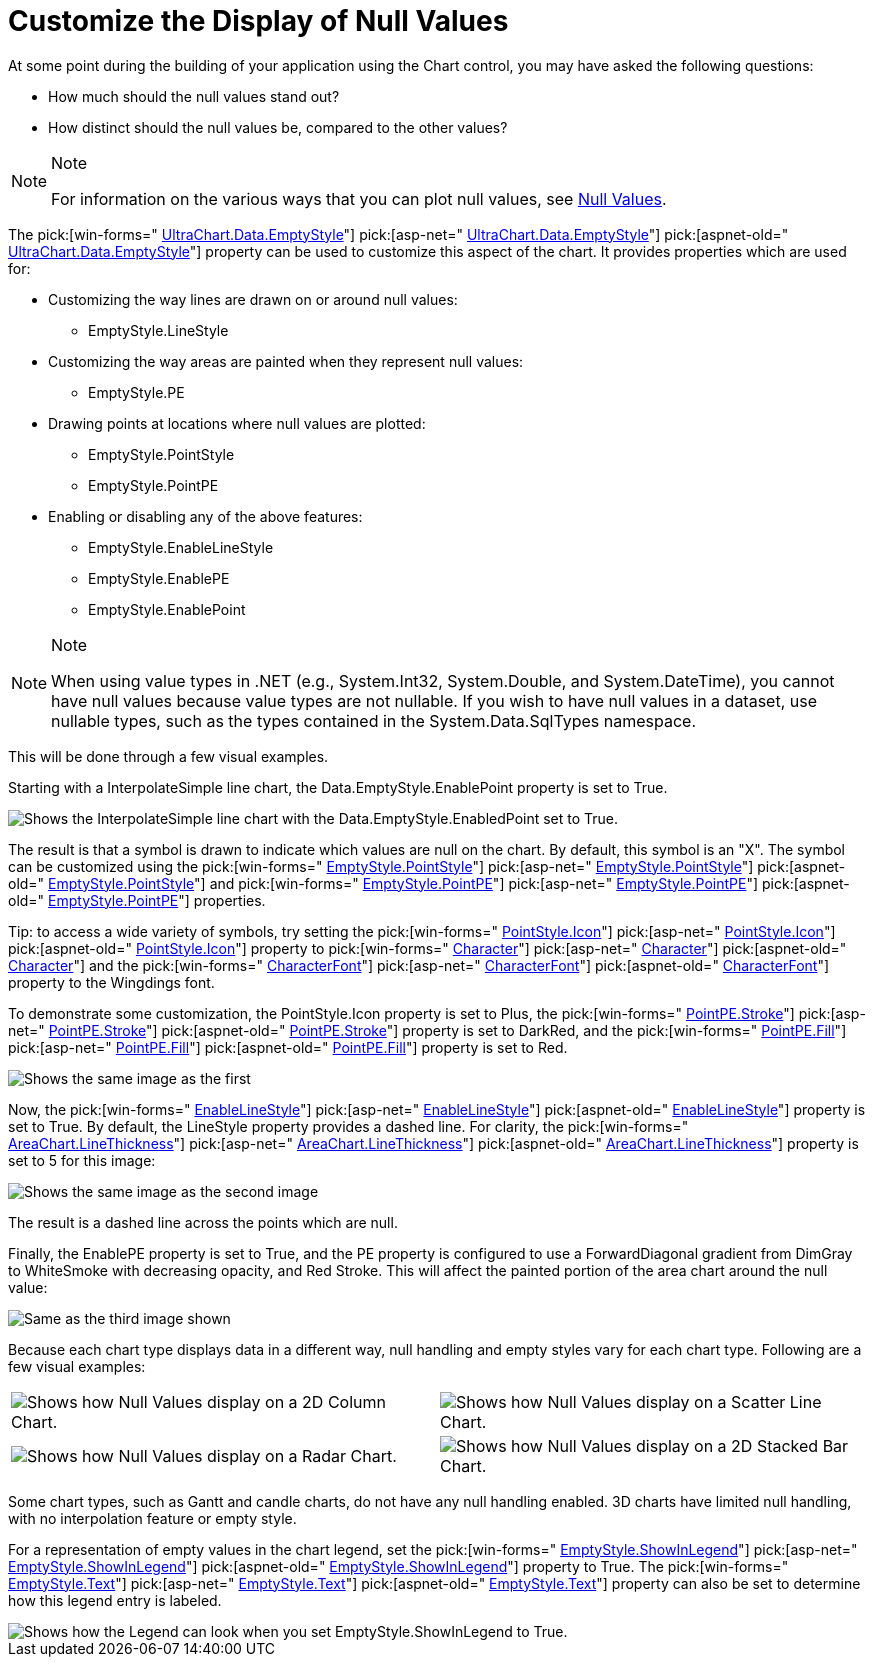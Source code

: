﻿////

|metadata|
{
    "name": "chart-customize-the-display-of-null-values",
    "controlName": ["{WawChartName}"],
    "tags": [],
    "guid": "{A61BA0B3-8E2A-4BC7-8EC1-B3602532A6D8}",  
    "buildFlags": [],
    "createdOn": "0001-01-01T00:00:00Z"
}
|metadata|
////

= Customize the Display of Null Values

At some point during the building of your application using the Chart control, you may have asked the following questions:

* How much should the null values stand out?
* How distinct should the null values be, compared to the other values?

.Note
[NOTE]
====
For information on the various ways that you can plot null values, see link:chart-null-values.html[Null Values].
====

The  pick:[win-forms=" link:{ApiPlatform}win.ultrawinchart{ApiVersion}~infragistics.ultrachart.resources.appearance.dataappearance~emptystyle.html[UltraChart.Data.EmptyStyle]"]  pick:[asp-net=" link:{ApiPlatform}webui.ultrawebchart{ApiVersion}~infragistics.ultrachart.resources.appearance.dataappearance~emptystyle.html[UltraChart.Data.EmptyStyle]"]  pick:[aspnet-old=" link:{ApiPlatform}webui.ultrawebchart{ApiVersion}~infragistics.ultrachart.resources.appearance.dataappearance~emptystyle.html[UltraChart.Data.EmptyStyle]"]  property can be used to customize this aspect of the chart. It provides properties which are used for:

* Customizing the way lines are drawn on or around null values:

** EmptyStyle.LineStyle

* Customizing the way areas are painted when they represent null values:

** EmptyStyle.PE

* Drawing points at locations where null values are plotted:

** EmptyStyle.PointStyle
** EmptyStyle.PointPE

* Enabling or disabling any of the above features:

** EmptyStyle.EnableLineStyle
** EmptyStyle.EnablePE
** EmptyStyle.EnablePoint

.Note
[NOTE]
====
When using value types in .NET (e.g., System.Int32, System.Double, and System.DateTime), you cannot have null values because value types are not nullable. If you wish to have null values in a dataset, use nullable types, such as the types contained in the System.Data.SqlTypes namespace.
====

This will be done through a few visual examples.

Starting with a InterpolateSimple line chart, the Data.EmptyStyle.EnablePoint property is set to True.

image::Images/Chart_Null_Handling_and_Empty_Styles_05.png[Shows the InterpolateSimple line chart with the Data.EmptyStyle.EnabledPoint set to True.]

The result is that a symbol is drawn to indicate which values are null on the chart. By default, this symbol is an "X". The symbol can be customized using the  pick:[win-forms=" link:{ApiPlatform}win.ultrawinchart{ApiVersion}~infragistics.ultrachart.resources.appearance.emptyappearance~pointstyle.html[EmptyStyle.PointStyle]"]  pick:[asp-net=" link:{ApiPlatform}webui.ultrawebchart{ApiVersion}~infragistics.ultrachart.resources.appearance.emptyappearance~pointstyle.html[EmptyStyle.PointStyle]"]  pick:[aspnet-old=" link:{ApiPlatform}webui.ultrawebchart{ApiVersion}~infragistics.ultrachart.resources.appearance.emptyappearance~pointstyle.html[EmptyStyle.PointStyle]"]  and  pick:[win-forms=" link:{ApiPlatform}win.ultrawinchart{ApiVersion}~infragistics.ultrachart.resources.appearance.emptyappearance~pointpe.html[EmptyStyle.PointPE]"]  pick:[asp-net=" link:{ApiPlatform}webui.ultrawebchart{ApiVersion}~infragistics.ultrachart.resources.appearance.emptyappearance~pointpe.html[EmptyStyle.PointPE]"]  pick:[aspnet-old=" link:{ApiPlatform}webui.ultrawebchart{ApiVersion}~infragistics.ultrachart.resources.appearance.emptyappearance~pointpe.html[EmptyStyle.PointPE]"]  properties.

Tip: to access a wide variety of symbols, try setting the  pick:[win-forms=" link:{ApiPlatform}win.ultrawinchart{ApiVersion}~infragistics.ultrachart.resources.appearance.pointstyle~icon.html[PointStyle.Icon]"]  pick:[asp-net=" link:{ApiPlatform}webui.ultrawebchart{ApiVersion}~infragistics.ultrachart.resources.appearance.pointstyle~icon.html[PointStyle.Icon]"]  pick:[aspnet-old=" link:{ApiPlatform}webui.ultrawebchart{ApiVersion}~infragistics.ultrachart.resources.appearance.pointstyle~icon.html[PointStyle.Icon]"]  property to  pick:[win-forms=" link:{ApiPlatform}win.ultrawinchart{ApiVersion}~infragistics.ultrachart.resources.appearance.pointstyle~character.html[Character]"]  pick:[asp-net=" link:{ApiPlatform}webui.ultrawebchart{ApiVersion}~infragistics.ultrachart.resources.appearance.pointstyle~character.html[Character]"]  pick:[aspnet-old=" link:{ApiPlatform}webui.ultrawebchart{ApiVersion}~infragistics.ultrachart.resources.appearance.pointstyle~character.html[Character]"]  and the  pick:[win-forms=" link:{ApiPlatform}win.ultrawinchart{ApiVersion}~infragistics.ultrachart.resources.appearance.pointstyle~characterfont.html[CharacterFont]"]  pick:[asp-net=" link:{ApiPlatform}webui.ultrawebchart{ApiVersion}~infragistics.ultrachart.resources.appearance.pointstyle~characterfont.html[CharacterFont]"]  pick:[aspnet-old=" link:{ApiPlatform}webui.ultrawebchart{ApiVersion}~infragistics.ultrachart.resources.appearance.pointstyle~characterfont.html[CharacterFont]"]  property to the Wingdings font.

To demonstrate some customization, the PointStyle.Icon property is set to Plus, the  pick:[win-forms=" link:{ApiPlatform}win.ultrawinchart{ApiVersion}~infragistics.ultrachart.resources.appearance.paintelement~stroke.html[PointPE.Stroke]"]  pick:[asp-net=" link:{ApiPlatform}webui.ultrawebchart{ApiVersion}~infragistics.ultrachart.resources.appearance.paintelement~stroke.html[PointPE.Stroke]"]  pick:[aspnet-old=" link:{ApiPlatform}webui.ultrawebchart{ApiVersion}~infragistics.ultrachart.resources.appearance.paintelement~stroke.html[PointPE.Stroke]"]  property is set to DarkRed, and the  pick:[win-forms=" link:{ApiPlatform}win.ultrawinchart{ApiVersion}~infragistics.ultrachart.resources.appearance.paintelement~fill.html[PointPE.Fill]"]  pick:[asp-net=" link:{ApiPlatform}webui.ultrawebchart{ApiVersion}~infragistics.ultrachart.resources.appearance.paintelement~fill.html[PointPE.Fill]"]  pick:[aspnet-old=" link:{ApiPlatform}webui.ultrawebchart{ApiVersion}~infragistics.ultrachart.resources.appearance.paintelement~fill.html[PointPE.Fill]"]  property is set to Red.

image::Images/Chart_Null_Handling_and_Empty_Styles_06.png[Shows the same image as the first, but the points have been customized to show a DarkRed plus instead of the default X.]

Now, the  pick:[win-forms=" link:{ApiPlatform}win.ultrawinchart{ApiVersion}~infragistics.ultrachart.resources.appearance.emptyappearance~enablelinestyle.html[EnableLineStyle]"]  pick:[asp-net=" link:{ApiPlatform}webui.ultrawebchart{ApiVersion}~infragistics.ultrachart.resources.appearance.emptyappearance~enablelinestyle.html[EnableLineStyle]"]  pick:[aspnet-old=" link:{ApiPlatform}webui.ultrawebchart{ApiVersion}~infragistics.ultrachart.resources.appearance.emptyappearance~enablelinestyle.html[EnableLineStyle]"]  property is set to True. By default, the LineStyle property provides a dashed line. For clarity, the  pick:[win-forms=" link:{ApiPlatform}win.ultrawinchart{ApiVersion}~infragistics.ultrachart.resources.appearance.areachartappearance~linethickness.html[AreaChart.LineThickness]"]  pick:[asp-net=" link:{ApiPlatform}webui.ultrawebchart{ApiVersion}~infragistics.ultrachart.resources.appearance.areachartappearance~linethickness.html[AreaChart.LineThickness]"]  pick:[aspnet-old=" link:{ApiPlatform}webui.ultrawebchart{ApiVersion}~infragistics.ultrachart.resources.appearance.areachartappearance~linethickness.html[AreaChart.LineThickness]"]  property is set to 5 for this image:

image::Images/Chart_Null_Handling_and_Empty_Styles_07.png[Shows the same image as the second image, but now EnableLineStyle has been set to True, and Default LineStyle is used, and the AreaChart.LineThickness has been set to five.]

The result is a dashed line across the points which are null.

Finally, the EnablePE property is set to True, and the PE property is configured to use a ForwardDiagonal gradient from DimGray to WhiteSmoke with decreasing opacity, and Red Stroke. This will affect the painted portion of the area chart around the null value:

image::Images/Chart_Null_Handling_and_Empty_Styles_08.png[Same as the third image shown, but the EnablePE has been set to True, and it has been configured to use a ForwardDiagonal gradient that goes from DimGray to WhiteSmoke with a decreasing opacity, and a Red Stroke.]

Because each chart type displays data in a different way, null handling and empty styles vary for each chart type. Following are a few visual examples:

[cols="a,a"]
|====
|image::Images/Chart_Null_Handling_and_Empty_Styles_09.png[Shows how Null Values display on a 2D Column Chart.]
|image::Images/Chart_Null_Handling_and_Empty_Styles_10.png[Shows how Null Values display on a Scatter Line Chart.]

|image::Images/Chart_Null_Handling_and_Empty_Styles_11.png[Shows how Null Values display on a Radar Chart.]
|image::Images/Chart_Null_Handling_and_Empty_Styles_12.png[Shows how Null Values display on a 2D Stacked Bar Chart.]

|====

Some chart types, such as Gantt and candle charts, do not have any null handling enabled. 3D charts have limited null handling, with no interpolation feature or empty style.

For a representation of empty values in the chart legend, set the  pick:[win-forms=" link:{ApiPlatform}win.ultrawinchart{ApiVersion}~infragistics.ultrachart.resources.appearance.emptyappearance~showinlegend.html[EmptyStyle.ShowInLegend]"]  pick:[asp-net=" link:{ApiPlatform}webui.ultrawebchart{ApiVersion}~infragistics.ultrachart.resources.appearance.emptyappearance~showinlegend.html[EmptyStyle.ShowInLegend]"]  pick:[aspnet-old=" link:{ApiPlatform}webui.ultrawebchart{ApiVersion}~infragistics.ultrachart.resources.appearance.emptyappearance~showinlegend.html[EmptyStyle.ShowInLegend]"]  property to True. The  pick:[win-forms=" link:{ApiPlatform}win.ultrawinchart{ApiVersion}~infragistics.ultrachart.resources.appearance.emptyappearance~text.html[EmptyStyle.Text]"]  pick:[asp-net=" link:{ApiPlatform}webui.ultrawebchart{ApiVersion}~infragistics.ultrachart.resources.appearance.emptyappearance~text.html[EmptyStyle.Text]"]  pick:[aspnet-old=" link:{ApiPlatform}webui.ultrawebchart{ApiVersion}~infragistics.ultrachart.resources.appearance.emptyappearance~text.html[EmptyStyle.Text]"]  property can also be set to determine how this legend entry is labeled.

image::Images/Chart_Null_Handling_and_Empty_Styles_13.png[Shows how the Legend can look when you set EmptyStyle.ShowInLegend to True.]